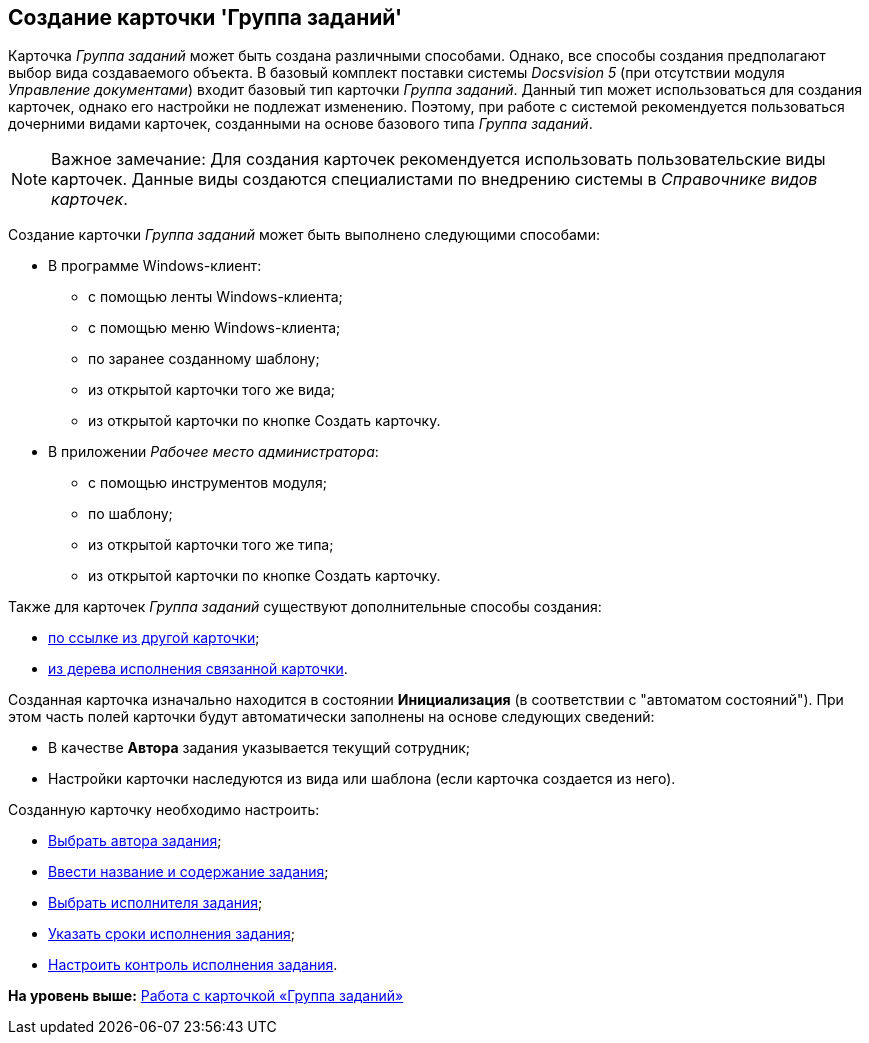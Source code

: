 [[ariaid-title1]]
== Создание карточки 'Группа заданий'

Карточка [.dfn .term]_Группа заданий_ может быть создана различными способами. Однако, все способы создания предполагают выбор вида создаваемого объекта. В базовый комплект поставки системы [.dfn .term]_Docsvision 5_ (при отсутствии модуля [.dfn .term]_Управление документами_) входит базовый тип карточки [.dfn .term]_Группа заданий_. Данный тип может использоваться для создания карточек, однако его настройки не подлежат изменению. Поэтому, при работе с системой рекомендуется пользоваться дочерними видами карточек, созданными на основе базового типа [.dfn .term]_Группа заданий_.

[NOTE]
====
[.note__title]#Важное замечание:# Для создания карточек рекомендуется использовать пользовательские виды карточек. Данные виды создаются специалистами по внедрению системы в _Справочнике видов карточек_.
====

Создание карточки [.dfn .term]_Группа заданий_ может быть выполнено следующими способами:

* В программе Windows-клиент:
** с помощью ленты Windows-клиента;
** с помощью меню Windows-клиента;
** по заранее созданному шаблону;
** из открытой карточки того же вида;
** из открытой карточки по кнопке Создать карточку.
* В приложении [.dfn .term]_Рабочее место администратора_:
** с помощью инструментов модуля;
** по шаблону;
** из открытой карточки того же типа;
** из открытой карточки по кнопке Создать карточку.

Также для карточек [.dfn .term]_Группа заданий_ существуют дополнительные способы создания:

* xref:Card_extra_links.adoc[по ссылке из другой карточки];
* xref:Card_extra_perform_tree.adoc[из дерева исполнения связанной карточки].

Созданная карточка изначально находится в состоянии *Инициализация* (в соответствии с "автоматом состояний"). При этом часть полей карточки будут автоматически заполнены на основе следующих сведений:

* В качестве [.keyword]*Автора* задания указывается текущий сотрудник;
* Настройки карточки наследуются из вида или шаблона (если карточка создается из него).

Созданную карточку необходимо настроить:

* xref:GrTcard_create_author.adoc[Выбрать автора задания];
* xref:GrTcard_create_name.adoc[Ввести название и содержание задания];
* xref:GrTcard_create_performer.adoc[Выбрать исполнителя задания];
* xref:GrTcard_create_deadline.adoc[Указать сроки исполнения задания];
* xref:GrTcard_create_control_acceptance.adoc[Настроить контроль исполнения задания].

*На уровень выше:* xref:../pages/GrTcard.adoc[Работа с карточкой «Группа заданий»]

